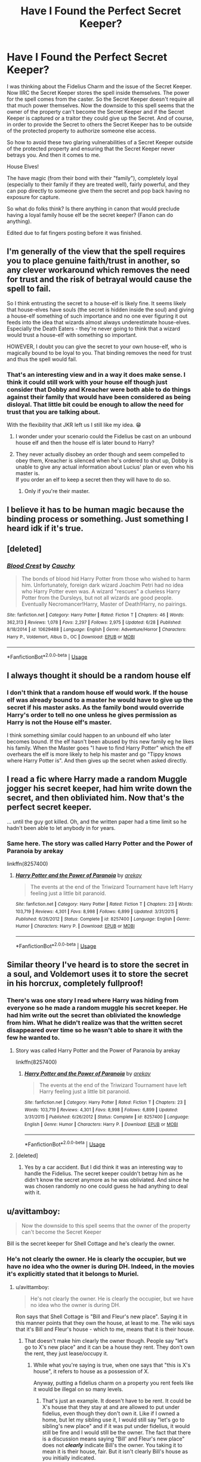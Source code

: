 #+TITLE: Have I Found the Perfect Secret Keeper?

* Have I Found the Perfect Secret Keeper?
:PROPERTIES:
:Author: reddog44mag
:Score: 6
:DateUnix: 1595638827.0
:DateShort: 2020-Jul-25
:FlairText: Discussion
:END:
I was thinking about the Fidelius Charm and the issue of the Secret Keeper. Now IIRC the Secret Keeper stores the spell inside themselves. The power for the spell comes from the caster. So the Secret Keeper doesn't require all that much power themselves. Now the downside to this spell seems that the owner of the property can't become the Secret Keeper and if the Secret Keeper is captured or a traitor they could give up the Secret. And of course, in order to provide the Secret to others the Secret Keeper has to be outside of the protected property to authorize someone else access.

So how to avoid these two glaring vulnerabilities of a Secret Keeper outside of the protected property and ensuring that the Secret Keeper never betrays you. And then it comes to me.

House Elves!

The have magic (from their bond with their "family"), completely loyal (especially to their family if they are treated well), fairly powerful, and they can pop directly to someone give them the secret and pop back having no exposure for capture.

So what do folks think? Is there anything in canon that would preclude having a loyal family house elf be the secret keeper? (Fanon can do anything).

Edited due to fat fingers posting before it was finished.


** I'm generally of the view that the spell requires you to place genuine faith/trust in another, so any clever workaround which removes the need for trust and the risk of betrayal would cause the spell to fail.

So I think entrusting the secret to a house-elf is likely fine. It seems likely that house-elves have souls (the secret is hidden inside the soul) and giving a house-elf something of such importance and no one ever figuring it out feeds into the idea that wizards almost always underestimate house-elves. Especially the Death Eaters - they're never going to think that a wizard would trust a house-elf with something so important.

HOWEVER, I doubt you can give the secret to your own house-elf, who is magically bound to be loyal to you. That binding removes the need for trust and thus the spell would fail.
:PROPERTIES:
:Author: Taure
:Score: 7
:DateUnix: 1595660371.0
:DateShort: 2020-Jul-25
:END:

*** That's an interesting view and in a way it does make sense. I think it could still work with your house elf though just consider that Dobby and Kreacher were both able to do things against their family that would have been considered as being disloyal. That little bit could be enough to allow the need for trust that you are talking about.

With the flexibility that JKR left us I still like my idea. 😁
:PROPERTIES:
:Author: reddog44mag
:Score: 1
:DateUnix: 1595690557.0
:DateShort: 2020-Jul-25
:END:

**** I wonder under your scenario could the Fidelius be cast on an unbound house elf and then the house elf is later bound to Harry?
:PROPERTIES:
:Author: reddog44mag
:Score: 1
:DateUnix: 1595693804.0
:DateShort: 2020-Jul-25
:END:


**** They never actually disobey an order though and seem compelled to obey them, Kreacher is silenced when he's ordered to shut up, Dobby is unable to give any actual information about Lucius' plan or even who his master is.\\
If you order an elf to keep a secret then they will have to do so.
:PROPERTIES:
:Author: Electric999999
:Score: 1
:DateUnix: 1595736204.0
:DateShort: 2020-Jul-26
:END:

***** Only if you're their master.
:PROPERTIES:
:Author: reddog44mag
:Score: 1
:DateUnix: 1595774358.0
:DateShort: 2020-Jul-26
:END:


** I believe it has to be human magic because the binding process or something. Just something I heard idk if it's true.
:PROPERTIES:
:Author: Deadstar9790
:Score: 5
:DateUnix: 1595639644.0
:DateShort: 2020-Jul-25
:END:


** [deleted]
:PROPERTIES:
:Score: 2
:DateUnix: 1595675091.0
:DateShort: 2020-Jul-25
:END:

*** [[https://www.fanfiction.net/s/10629488/1/][*/Blood Crest/*]] by [[https://www.fanfiction.net/u/3712368/Cauchy][/Cauchy/]]

#+begin_quote
  The bonds of blood hid Harry Potter from those who wished to harm him. Unfortunately, foreign dark wizard Joachim Petri had no idea who Harry Potter even was. A wizard "rescues" a clueless Harry Potter from the Dursleys, but not all wizards are good people. Eventually Necromancer!Harry, Master of Death!Harry, no pairings.
#+end_quote

^{/Site/:} ^{fanfiction.net} ^{*|*} ^{/Category/:} ^{Harry} ^{Potter} ^{*|*} ^{/Rated/:} ^{Fiction} ^{T} ^{*|*} ^{/Chapters/:} ^{46} ^{*|*} ^{/Words/:} ^{362,313} ^{*|*} ^{/Reviews/:} ^{1,078} ^{*|*} ^{/Favs/:} ^{2,297} ^{*|*} ^{/Follows/:} ^{2,975} ^{*|*} ^{/Updated/:} ^{6/28} ^{*|*} ^{/Published/:} ^{8/18/2014} ^{*|*} ^{/id/:} ^{10629488} ^{*|*} ^{/Language/:} ^{English} ^{*|*} ^{/Genre/:} ^{Adventure/Horror} ^{*|*} ^{/Characters/:} ^{Harry} ^{P.,} ^{Voldemort,} ^{Albus} ^{D.,} ^{OC} ^{*|*} ^{/Download/:} ^{[[http://www.ff2ebook.com/old/ffn-bot/index.php?id=10629488&source=ff&filetype=epub][EPUB]]} ^{or} ^{[[http://www.ff2ebook.com/old/ffn-bot/index.php?id=10629488&source=ff&filetype=mobi][MOBI]]}

--------------

*FanfictionBot*^{2.0.0-beta} | [[https://github.com/tusing/reddit-ffn-bot/wiki/Usage][Usage]]
:PROPERTIES:
:Author: FanfictionBot
:Score: 1
:DateUnix: 1595675112.0
:DateShort: 2020-Jul-25
:END:


** I always thought it should be a random house elf
:PROPERTIES:
:Author: premar16
:Score: 1
:DateUnix: 1595678216.0
:DateShort: 2020-Jul-25
:END:

*** I don't think that a random house elf would work. If the house elf was already bound to a master he would have to give up the secret if his master asks. As the family bond would override Harry's order to tell no one unless he gives permission as Harry is not the House elf's master.

I think something similar could happen to an unbound elf who later becomes bound. If the elf hasn't been abused by this new family eg he likes his family. When the Master goes "I have to find Harry Potter" which the elf overhears the elf is more likely to help his master and go "Tippy knows where Harry Potter is". And then gives up the secret when asked directly.
:PROPERTIES:
:Author: reddog44mag
:Score: 1
:DateUnix: 1595693587.0
:DateShort: 2020-Jul-25
:END:


** I read a fic where Harry made a random Muggle jogger his secret keeper, had him write down the secret, and then obliviated him. Now *that's* the perfect secret keeper.

... until the guy got killed. Oh, and the written paper had a time limit so he hadn't been able to let anybody in for years.
:PROPERTIES:
:Author: JennaSayquah
:Score: 1
:DateUnix: 1595745858.0
:DateShort: 2020-Jul-26
:END:

*** Same here. The story was called Harry Potter and the Power of Paranoia by arekay

linkffn(8257400)
:PROPERTIES:
:Author: reddog44mag
:Score: 1
:DateUnix: 1595774527.0
:DateShort: 2020-Jul-26
:END:

**** [[https://www.fanfiction.net/s/8257400/1/][*/Harry Potter and the Power of Paranoia/*]] by [[https://www.fanfiction.net/u/2712218/arekay][/arekay/]]

#+begin_quote
  The events at the end of the Triwizard Tournament have left Harry feeling just a little bit paranoid.
#+end_quote

^{/Site/:} ^{fanfiction.net} ^{*|*} ^{/Category/:} ^{Harry} ^{Potter} ^{*|*} ^{/Rated/:} ^{Fiction} ^{T} ^{*|*} ^{/Chapters/:} ^{23} ^{*|*} ^{/Words/:} ^{103,719} ^{*|*} ^{/Reviews/:} ^{4,301} ^{*|*} ^{/Favs/:} ^{8,998} ^{*|*} ^{/Follows/:} ^{6,899} ^{*|*} ^{/Updated/:} ^{3/31/2015} ^{*|*} ^{/Published/:} ^{6/26/2012} ^{*|*} ^{/Status/:} ^{Complete} ^{*|*} ^{/id/:} ^{8257400} ^{*|*} ^{/Language/:} ^{English} ^{*|*} ^{/Genre/:} ^{Humor} ^{*|*} ^{/Characters/:} ^{Harry} ^{P.} ^{*|*} ^{/Download/:} ^{[[http://www.ff2ebook.com/old/ffn-bot/index.php?id=8257400&source=ff&filetype=epub][EPUB]]} ^{or} ^{[[http://www.ff2ebook.com/old/ffn-bot/index.php?id=8257400&source=ff&filetype=mobi][MOBI]]}

--------------

*FanfictionBot*^{2.0.0-beta} | [[https://github.com/tusing/reddit-ffn-bot/wiki/Usage][Usage]]
:PROPERTIES:
:Author: FanfictionBot
:Score: 1
:DateUnix: 1595774542.0
:DateShort: 2020-Jul-26
:END:


** Similar theory I've heard is to store the secret in a soul, and Voldemort uses it to store the secret in his horcrux, completely fullproof!
:PROPERTIES:
:Author: push1988
:Score: 1
:DateUnix: 1595644194.0
:DateShort: 2020-Jul-25
:END:

*** There's was one story I read where Harry was hiding from everyone so he made a random muggle his secret keeper. He had him write out the secret than obliviated the knowledge from him. What he didn't realize was that the written secret disappeared over time so he wasn't able to share it with the few he wanted to.
:PROPERTIES:
:Author: reddog44mag
:Score: 1
:DateUnix: 1595645472.0
:DateShort: 2020-Jul-25
:END:

**** Story was called Harry Potter and the Power of Paranoia by arekay

linkffn(8257400)
:PROPERTIES:
:Author: reddog44mag
:Score: 1
:DateUnix: 1595645862.0
:DateShort: 2020-Jul-25
:END:

***** [[https://www.fanfiction.net/s/8257400/1/][*/Harry Potter and the Power of Paranoia/*]] by [[https://www.fanfiction.net/u/2712218/arekay][/arekay/]]

#+begin_quote
  The events at the end of the Triwizard Tournament have left Harry feeling just a little bit paranoid.
#+end_quote

^{/Site/:} ^{fanfiction.net} ^{*|*} ^{/Category/:} ^{Harry} ^{Potter} ^{*|*} ^{/Rated/:} ^{Fiction} ^{T} ^{*|*} ^{/Chapters/:} ^{23} ^{*|*} ^{/Words/:} ^{103,719} ^{*|*} ^{/Reviews/:} ^{4,301} ^{*|*} ^{/Favs/:} ^{8,998} ^{*|*} ^{/Follows/:} ^{6,899} ^{*|*} ^{/Updated/:} ^{3/31/2015} ^{*|*} ^{/Published/:} ^{6/26/2012} ^{*|*} ^{/Status/:} ^{Complete} ^{*|*} ^{/id/:} ^{8257400} ^{*|*} ^{/Language/:} ^{English} ^{*|*} ^{/Genre/:} ^{Humor} ^{*|*} ^{/Characters/:} ^{Harry} ^{P.} ^{*|*} ^{/Download/:} ^{[[http://www.ff2ebook.com/old/ffn-bot/index.php?id=8257400&source=ff&filetype=epub][EPUB]]} ^{or} ^{[[http://www.ff2ebook.com/old/ffn-bot/index.php?id=8257400&source=ff&filetype=mobi][MOBI]]}

--------------

*FanfictionBot*^{2.0.0-beta} | [[https://github.com/tusing/reddit-ffn-bot/wiki/Usage][Usage]]
:PROPERTIES:
:Author: FanfictionBot
:Score: 1
:DateUnix: 1595645879.0
:DateShort: 2020-Jul-25
:END:


**** [deleted]
:PROPERTIES:
:Score: 1
:DateUnix: 1595655379.0
:DateShort: 2020-Jul-25
:END:

***** Yes by a car accident. But I did think it was an interesting way to handle the Fidelius. The secret keeper couldn't betray him as he didn't know the secret anymore as he was obliviated. And since he was chosen randomly no one could guess he had anything to deal with it.
:PROPERTIES:
:Author: reddog44mag
:Score: 1
:DateUnix: 1595690092.0
:DateShort: 2020-Jul-25
:END:


** u/avittamboy:
#+begin_quote
  Now the downside to this spell seems that the owner of the property can't become the Secret Keeper
#+end_quote

Bill is the secret keeper for Shell Cottage and he's clearly the owner.
:PROPERTIES:
:Author: avittamboy
:Score: -1
:DateUnix: 1595657305.0
:DateShort: 2020-Jul-25
:END:

*** He's not clearly the owner. He is clearly the occupier, but we have no idea who the owner is during DH. Indeed, in the movies it's explicitly stated that it belongs to Muriel.
:PROPERTIES:
:Author: Taure
:Score: 1
:DateUnix: 1595660192.0
:DateShort: 2020-Jul-25
:END:

**** u/avittamboy:
#+begin_quote
  He's not clearly the owner. He is clearly the occupier, but we have no idea who the owner is during DH.
#+end_quote

Ron says that Shell Cottage is "Bill and Fleur's new place". Saying it in this manner points that they own the house, at least to me. The wiki says that it's Bill and Fleur's house - which to me, means that it is their house.
:PROPERTIES:
:Author: avittamboy
:Score: 2
:DateUnix: 1595662662.0
:DateShort: 2020-Jul-25
:END:

***** That doesn't make him clearly the owner though. People say "let's go to X's new place" and it can be a house they rent. They don't own the rent, they just lease/occupy it.
:PROPERTIES:
:Author: FFCheck
:Score: 2
:DateUnix: 1595699387.0
:DateShort: 2020-Jul-25
:END:

****** While what you're saying is true, when one says that "this is X's house", it refers to house as a possession of X.

Anyway, putting a fidelius charm on a property you rent feels like it would be illegal on so many levels.
:PROPERTIES:
:Author: avittamboy
:Score: 1
:DateUnix: 1595743156.0
:DateShort: 2020-Jul-26
:END:

******* That's just an example. It doesn't have to be rent. It could be X's house that they stay at and are allowed to put under fidelius, even though they don't own it. Like if I owned a home, but let my sibling use it, I would still say "let's go to sibling's new place" and if it was put under fidelius, it would still be fine and I would still be the owner. The fact that there is a discussion means saying "Bill' and Fleur's new place" does not */clearly/* indicate Bill's the owner. You taking it to mean it is their house, fair. But it isn't clearly Bill's house as you initially indicated.
:PROPERTIES:
:Author: FFCheck
:Score: 1
:DateUnix: 1595778445.0
:DateShort: 2020-Jul-26
:END:
